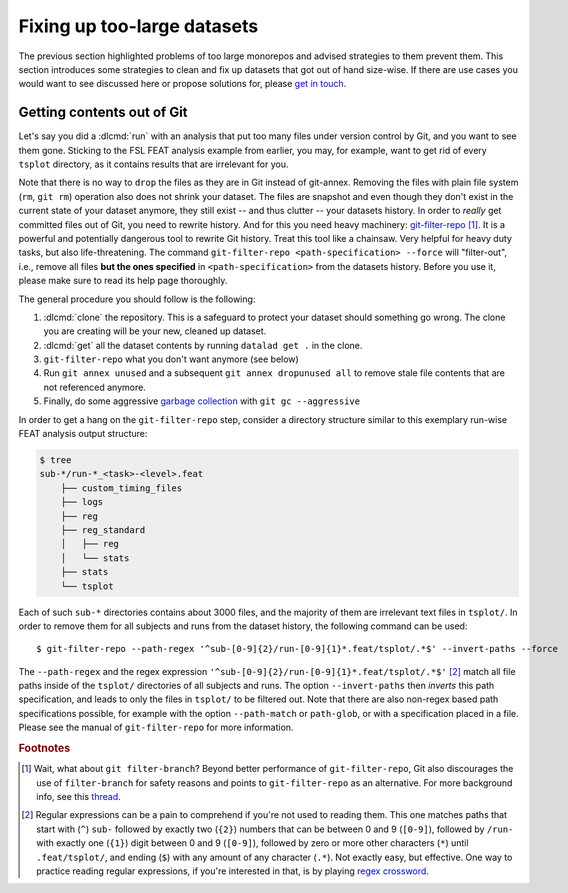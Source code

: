 .. _cleanup:

Fixing up too-large datasets
----------------------------

The previous section highlighted problems of too large monorepos and advised
strategies to them prevent them.
This section introduces some strategies to clean and fix up datasets that got out
of hand size-wise. If there are use cases you would want to see discussed here
or propose solutions for, please
`get in touch <https://github.com/datalad-handbook/book/issues/new>`_.

Getting contents out of Git
^^^^^^^^^^^^^^^^^^^^^^^^^^^

Let's say you did a :dlcmd:`run` with an analysis that put too
many files under version control by Git, and you want to see them gone.
Sticking to the FSL FEAT analysis example from earlier, you may, for example,
want to get rid of every ``tsplot`` directory, as it contains results that are
irrelevant for you.

Note that there is no way to ``drop`` the files as they are in Git instead of
git-annex. Removing
the files with plain file system (``rm``, ``git rm``) operation also does not
shrink your dataset. The files are snapshot and even though they don't exist in
the current state of your dataset anymore, they still exist -- and thus clutter
-- your datasets history. In order to *really* get committed files out of Git,
you need to rewrite history. And for this you need heavy machinery:
`git-filter-repo <https://github.com/newren/git-filter-repo>`_ [#f1]_.
It is a powerful and potentially dangerous tool to rewrite Git history.
Treat this tool like a chainsaw. Very helpful for heavy duty tasks, but also
life-threatening. The command
``git-filter-repo <path-specification> --force`` will "filter-out", i.e., remove
all files **but the ones specified** in ``<path-specification>`` from the datasets
history. Before you use it, please make sure to read its help page thoroughly.

.. find-out-more:: Installing git-filter-repo

   ``git-filter-repo`` is not part of Git but needs to be installed separately.
   Its `GitHub repository <https://github.com/newren/git-filter-repo>`_ contains
   more and more detailed instructions, but it is possible to install via :term:`pip`
   (``pip install git-filter-repo``), and available via standard package managers
   for MacOS and some Linux distributions (mostly rpm-based ones).

The general procedure you should follow is the following:

1. :dlcmd:`clone` the repository. This is a safeguard to protect your
   dataset should something go wrong. The clone you are creating will be your
   new, cleaned up dataset.
2. :dlcmd:`get` all the dataset contents by running ``datalad get .``
   in the clone.
3. ``git-filter-repo`` what you don't want anymore (see below)
4. Run ``git annex unused`` and a subsequent ``git annex dropunused all`` to remove
   stale file contents that are not referenced anymore.
5. Finally, do some aggressive `garbage collection <https://git-scm.com/docs/git-gc>`_
   with ``git gc --aggressive``

In order to get a hang on the ``git-filter-repo`` step, consider a directory
structure similar to this exemplary run-wise FEAT analysis output structure:

.. code-block:: bash

   $ tree
   sub-*/run-*_<task>-<level>.feat
       ├── custom_timing_files
       ├── logs
       ├── reg
       ├── reg_standard
       │   ├── reg
       │   └── stats
       ├── stats
       └── tsplot

Each of such ``sub-*`` directories contains about 3000 files, and the majority of
them are irrelevant text files in ``tsplot/``.
In order to remove them for all subjects and runs from the dataset history,
the following command can be used::

   $ git-filter-repo --path-regex '^sub-[0-9]{2}/run-[0-9]{1}*.feat/tsplot/.*$' --invert-paths --force

The ``--path-regex`` and the regex expression ``'^sub-[0-9]{2}/run-[0-9]{1}*.feat/tsplot/.*$'`` [#f2]_
match all file paths inside of the ``tsplot/`` directories of all subjects and
runs.
The option ``--invert-paths`` then *inverts* this path specification, and leads
to only the files in ``tsplot/`` to be filtered out. Note that there are also
non-regex based path specifications possible, for example with the option
``--path-match`` or ``path-glob``, or with a specification placed in a file.
Please see the manual of ``git-filter-repo`` for more information.


.. rubric:: Footnotes

.. [#f1] Wait, what about ``git filter-branch``? Beyond better performance of
         ``git-filter-repo``, Git also discourages the use of ``filter-branch``
         for safety reasons and points to ``git-filter-repo`` as an alternative.
         For more background info, see this
         `thread <https://lore.kernel.org/git/CABPp-BEr8LVM+yWTbi76hAq7Moe1hyp2xqxXfgVV4_teh_9skA@mail.gmail.com>`_.

.. [#f2] Regular expressions can be a pain to comprehend if you're not used to
         reading them. This one matches paths that start with (``^``) ``sub-``
         followed by exactly two (``{2}``) numbers that can be between 0 and 9
         (``[0-9]``), followed by ``/run-`` with exactly one (``{1}``) digit
         between 0 and 9 (``[0-9]``), followed by zero or more other characters
         (``*``) until ``.feat/tsplot/``, and ending (``$``) with any amount of
         any character (``.*``). Not exactly easy, but effective.
         One way to practice reading regular expressions, if you're interested
         in that, is by playing `regex crossword <https://regexcrossword.com>`_.
